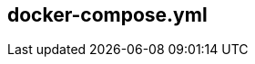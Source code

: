:source-highlighter: highlightjs 
:highlightjsdir: highlight
:imagesdir: pictures
:icons: font

== docker-compose.yml

[frame=none, grid=none, stripes="none", cols="38a,~,60a"]
!===
! 
[source,yml]
----
version: '3'

services: <1>
  proxy: <2>
    image: nginx:1.15.2 <3>
    ports:  <4>
      - "8080:8080"
    networks: <5>
      - frontend
  web: <2>
    env_file: env.env <6>
    build: <7>
      context: ./dir
      dockerfile: Dockerfile-alternate
      args: 
        - MyARG=NicoAsArg
    ports: <4>
      - "5000:5000"
    volumes: <8>
      - .:/config
    depends_on: <9>
      - postgresql
    networks:  <5>
      - database
      - frontend
  postgresql: <2>
    image: postgresql <3>
    networks:  <5>
      - database

networks: <5>
  database:
  frontend:
----
!
! <1> *_services_* : docker compose run services, 
<2> *_services names_* : each services is referenced in docker-compose using its service name and not the docker sha or docker name
<3> *_images_* : instruct docker-compose that the service will use a _raw_ image for the service execution
<4> *_ports_* : maps container port to host port
<5> *_networks_* : segragates services between network for discovery and security.
In this example, proxy will never have access to the postgres database. But can refer to web as a known hostname, and web can access postgresql with postgresql hostname.
<6> *_env_file_* : set list of environment variable available in the container from a file on the host - only available during execution, not build.
<7> *_build_* : instruct docker-compose to build the container from a Dockerfile.
Dockerfile filename and path can be overiden as described
<8> *_volumes_* : volumes from host can also be mounted in the container +
very usefull in developpement to have your apps changes available in the service without rebuilding the container
<9> *_depends_on_* : wait for depended services to be started - doesn't mean it's ready, just that compose has started the depended service.
watch the other side of the poster for more info on service dependencies
!===
